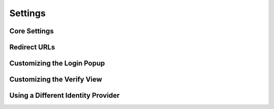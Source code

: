 Settings
========

.. module:: django.conf.settings


Core Settings
-------------

.. data:: BROWSERID_AUDIENCES

   **Default:** No default

   List of audiences that your site accepts. An audience is the protocol,
   domain name, and (optionally) port that users access your site from. This
   list is used to determine the audience a user is part of (how they are
   accessing your site), which is used during verification to ensure that the
   assertion given to you by the user was intended for your site.

   Without this, other sites that the user has authenticated with via Persona
   could use their assertions to impersonate the user on your site.

   Note that this does not have to be a publicly accessible URL, so local URLs
   like ``http://localhost:8000`` or ``http://127.0.0.1`` are acceptable as
   long as they match what you are using to access your site.


Redirect URLs
-------------

.. data:: LOGIN_REDIRECT_URL

    **Default:** ``'/accounts/profile'``

    Path to redirect to on successful login. If you don't specify this, the
    default Django value will be used.

.. data:: LOGIN_REDIRECT_URL_FAILURE

    **Default:** ``'/'``

    Path to redirect to on an unsuccessful login attempt.

.. data:: LOGOUT_REDIRECT_URL

   **Default:** ``'/'``

   Path to redirect to on logout.


Customizing the Login Popup
---------------------------

.. data:: BROWSERID_REQUEST_ARGS

   **Default:** ``{}``

   Controls the arguments passed to ``navigator.id.request``, which are used to
   customize the login popup box. To see a list of valid keys and what they do,
   check out the `navigator.id.request documentation`_.

   .. _navigator.id.request documentation: https://developer.mozilla.org/en-US/docs/DOM/navigator.id.request


Customizing the Verify View
---------------------------

.. data:: BROWSERID_VERIFY_VIEW

    **Default:** ``django_browserid.views.Verify``

    Allows you to substitute a custom class-based view for verifying assertions.
    For example, the string 'myapp.users.views.Verify' would import `Verify`
    from `myapp.users.views` and use it in place of the default view.

    When using a custom view, it is generally a good idea to subclass the
    default Verify and override the methods you want to change.

.. data:: BROWSERID_CREATE_USER

    **Default:** ``True``

    If ``True`` or ``False``, enables or disables automatic user creation during
    authentication.

    If set to a string, it is treated as an import path pointing to a custom
    user creation function. See :ref:`auto-user` for more information.

.. data:: BROWSERID_DISABLE_SANITY_CHECKS

    **Default:** False

    Controls whether the ``Verify`` view performs some helpful checks for common
    mistakes. Useful if you're getting warnings for things you know aren't
    errors.


Using a Different Identity Provider
-----------------------------------

.. data:: BROWSERID_SHIM

   **Default:** 'https://login.persona.org/include.js'

   The URL to use for the BrowserID JavaScript shim.
